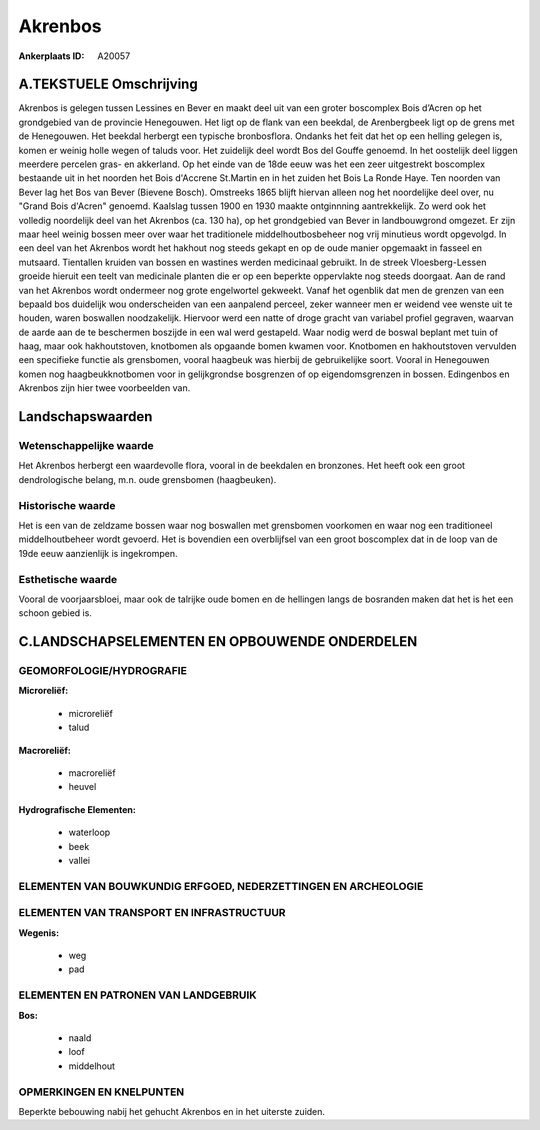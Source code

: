 Akrenbos
========

:Ankerplaats ID: A20057




A.TEKSTUELE Omschrijving
------------

Akrenbos is gelegen tussen Lessines en Bever en maakt deel uit van een
groter boscomplex Bois d’Acren op het grondgebied van de provincie
Henegouwen. Het ligt op de flank van een beekdal, de Arenbergbeek ligt
op de grens met de Henegouwen. Het beekdal herbergt een typische
bronbosflora. Ondanks het feit dat het op een helling gelegen is, komen
er weinig holle wegen of taluds voor. Het zuidelijk deel wordt Bos del
Gouffe genoemd. In het oostelijk deel liggen meerdere percelen gras- en
akkerland. Op het einde van de 18de eeuw was het een zeer uitgestrekt
boscomplex bestaande uit in het noorden het Bois d'Accrene St.Martin en
in het zuiden het Bois La Ronde Haye. Ten noorden van Bever lag het Bos
van Bever (Bievene Bosch). Omstreeks 1865 blijft hiervan alleen nog het
noordelijke deel over, nu "Grand Bois d'Acren" genoemd. Kaalslag tussen
1900 en 1930 maakte ontginnning aantrekkelijk. Zo werd ook het volledig
noordelijk deel van het Akrenbos (ca. 130 ha), op het grondgebied van
Bever in landbouwgrond omgezet. Er zijn maar heel weinig bossen meer
over waar het traditionele middelhoutbosbeheer nog vrij minutieus wordt
opgevolgd. In een deel van het Akrenbos wordt het hakhout nog steeds
gekapt en op de oude manier opgemaakt in fasseel en mutsaard. Tientallen
kruiden van bossen en wastines werden medicinaal gebruikt. In de streek
Vloesberg-Lessen groeide hieruit een teelt van medicinale planten die er
op een beperkte oppervlakte nog steeds doorgaat. Aan de rand van het
Akrenbos wordt ondermeer nog grote engelwortel gekweekt. Vanaf het
ogenblik dat men de grenzen van een bepaald bos duidelijk wou
onderscheiden van een aanpalend perceel, zeker wanneer men er weidend
vee wenste uit te houden, waren boswallen noodzakelijk. Hiervoor werd
een natte of droge gracht van variabel profiel gegraven, waarvan de
aarde aan de te beschermen boszijde in een wal werd gestapeld. Waar
nodig werd de boswal beplant met tuin of haag, maar ook hakhoutstoven,
knotbomen als opgaande bomen kwamen voor. Knotbomen en hakhoutstoven
vervulden een specifieke functie als grensbomen, vooral haagbeuk was
hierbij de gebruikelijke soort. Vooral in Henegouwen komen nog
haagbeukknotbomen voor in gelijkgrondse bosgrenzen of op
eigendomsgrenzen in bossen. Edingenbos en Akrenbos zijn hier twee
voorbeelden van. 



Landschapswaarden
-----------------


Wetenschappelijke waarde
~~~~~~~~~~~~~~~~~~~~~~~~

Het Akrenbos herbergt een waardevolle flora, vooral in de beekdalen
en bronzones. Het heeft ook een groot dendrologische belang, m.n. oude
grensbomen (haagbeuken).

Historische waarde
~~~~~~~~~~~~~~~~~~


Het is een van de zeldzame bossen waar nog boswallen met grensbomen
voorkomen en waar nog een traditioneel middelhoutbeheer wordt gevoerd.
Het is bovendien een overblijfsel van een groot boscomplex dat in de
loop van de 19de eeuw aanzienlijk is ingekrompen.

Esthetische waarde
~~~~~~~~~~~~~~~~~~

Vooral de voorjaarsbloei, maar ook de talrijke
oude bomen en de hellingen langs de bosranden maken dat het is het een
schoon gebied is.



C.LANDSCHAPSELEMENTEN EN OPBOUWENDE ONDERDELEN
--------------------------------------------



GEOMORFOLOGIE/HYDROGRAFIE
~~~~~~~~~~~~~~~~~~~~~~~~

**Microreliëf:**

 * microreliëf
 * talud


**Macroreliëf:**

 * macroreliëf
 * heuvel

**Hydrografische Elementen:**

 * waterloop
 * beek
 * vallei



ELEMENTEN VAN BOUWKUNDIG ERFGOED, NEDERZETTINGEN EN ARCHEOLOGIE
~~~~~~~~~~~~~~~~~~~~~~~~~~~~~~~~~~~~~~~~~~~~~~~~~~~~~~~~~~~~~~~

ELEMENTEN VAN TRANSPORT EN INFRASTRUCTUUR
~~~~~~~~~~~~~~~~~~~~~~~~~~~~~~~~~~~~~~~~~

**Wegenis:**

 * weg
 * pad



ELEMENTEN EN PATRONEN VAN LANDGEBRUIK
~~~~~~~~~~~~~~~~~~~~~~~~~~~~~~~~~~~~~

**Bos:**

 * naald
 * loof
 * middelhout



OPMERKINGEN EN KNELPUNTEN
~~~~~~~~~~~~~~~~~~~~~~~~

Beperkte bebouwing nabij het gehucht Akrenbos en in het uiterste zuiden.
